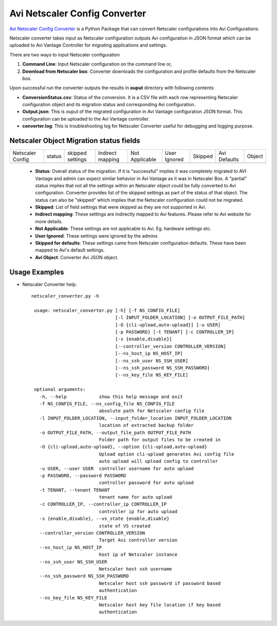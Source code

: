 Avi Netscaler Config Converter
==============================
`Avi Netscaler Config Converter  <https://github.com/avinetworks/sdk/releases/tag/latest>`_
is a Python Package that can convert Netscaler configurations into Avi Configurations.

Netscaler converter takes input as Netscaler configuration outputs Avi configuration in JSON
format which can be uploaded to Avi Vantage Controller for migrating
applications and settings.

There are two ways to input Netscaler configuration

#. **Command Line**: Input Netscaler configuration on the command line or,

#. **Download from Netscaler box**: Converter downloads the configuration and
   profile defaults from the Netscaler box.

Upon successful run the converter outputs the results in **ouput** directory
with following contents:

- **ConversionStatus.csv**: Status of the conversion. It is a CSV file with
  each row representing Netscaler configuration object and its migration status and
  corresponding Avi configuration.

- **Output.json**: This is ouput of the migrated configuration in Avi Vantage
  configuration JSON format. This configuration can be uploaded to the Avi
  Vantage controller.

- **converter.log**: This is troubleshooting log for Netscaler Converter useful for
  debugging and logging purpose.


Netscaler Object Migration status fields
----------------------------------------

+------------------+--------+----------+----------+------------+---------+---------+----------+--------+
| Netscaler Config | status | skipped  | Indirect | Not        | User    | Skipped | Avi      |        |
|                  |        | settings | mapping  | Applicable | Ignored |         | Defaults | Object |
+------------------+--------+----------+----------+------------+---------+---------+----------+--------+
+------------------+--------+----------+----------+------------+---------+---------+----------+--------+

 - **Status**: Overall status of the migration. If it is "successful"
   implies it was completely migrated to AVI Vantage and admin can expect
   similar behavior in Avi Vantage as it was in Netscaler Box. A "partial" status
   implies that not all the settings within an Netscaler object could be fully
   converted to Avi configuration. Converter provides list of the skipped
   settings as part of the status of that object. The status can also be
   "skipped" which implies that the Netscaler configuration could not be migrated.

 - **Skipped**: List of field settings that were skipped as they are not
   supported in Avi.

 - **Indirect mapping**: These settings are indirectly mapped to Avi
   features. Please refer to Avi website for more details.

 - **Not Applicable**: These settings are not applicable to Avi. Eg.
   hardware settings etc.

 - **User Ignored**: These settings were ignored by the admins

 - **Skipped for defaults**: These settings came from Netscaler configuration
   defaults. These have been mapped to Avi's default settings.

 - **Avi Object**: Converter Avi JSON object.


Usage Examples
--------------

- Netscaler Converter help::

   netscaler_converter.py -h

    usage: netscaler_converter.py [-h] [-f NS_CONFIG_FILE]
                                  [-l INPUT_FOLDER_LOCATION] [-o OUTPUT_FILE_PATH]
                                  [-O {cli-upload,auto-upload}] [-u USER]
                                  [-p PASSWORD] [-t TENANT] [-c CONTROLLER_IP]
                                  [-s {enable,disable}]
                                  [--controller_version CONTROLLER_VERSION]
                                  [--ns_host_ip NS_HOST_IP]
                                  [--ns_ssh_user NS_SSH_USER]
                                  [--ns_ssh_password NS_SSH_PASSWORD]
                                  [--ns_key_file NS_KEY_FILE]

    optional arguments:
      -h, --help            show this help message and exit
      -f NS_CONFIG_FILE, --ns_config_file NS_CONFIG_FILE
                            absolute path for Netscaler config file
      -l INPUT_FOLDER_LOCATION, --input_folder_location INPUT_FOLDER_LOCATION
                            location of extracted backup folder
      -o OUTPUT_FILE_PATH, --output_file_path OUTPUT_FILE_PATH
                            Folder path for output files to be created in
      -O {cli-upload,auto-upload}, --option {cli-upload,auto-upload}
                            Upload option cli-upload genarates Avi config file
                            auto upload will upload config to controller
      -u USER, --user USER  controller username for auto upload
      -p PASSWORD, --password PASSWORD
                            controller password for auto upload
      -t TENANT, --tenant TENANT
                            tenant name for auto upload
      -c CONTROLLER_IP, --controller_ip CONTROLLER_IP
                            controller ip for auto upload
      -s {enable,disable}, --vs_state {enable,disable}
                            state of VS created
      --controller_version CONTROLLER_VERSION
                            Target Avi controller version
      --ns_host_ip NS_HOST_IP
                            host ip of Netscaler instance
      --ns_ssh_user NS_SSH_USER
                            Netscaler host ssh username
      --ns_ssh_password NS_SSH_PASSWORD
                            Netscaler host ssh password if password based
                            authentication
      --ns_key_file NS_KEY_FILE
                            Netscaler host key file location if key based
                            authentication
